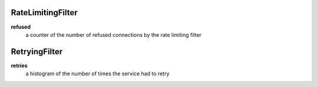 RateLimitingFilter
<<<<<<<<<<<<<<<<<<

**refused**
  a counter of the number of refused connections by the rate limiting filter

RetryingFilter
<<<<<<<<<<<<<<

**retries**
  a histogram of the number of times the service had to retry
